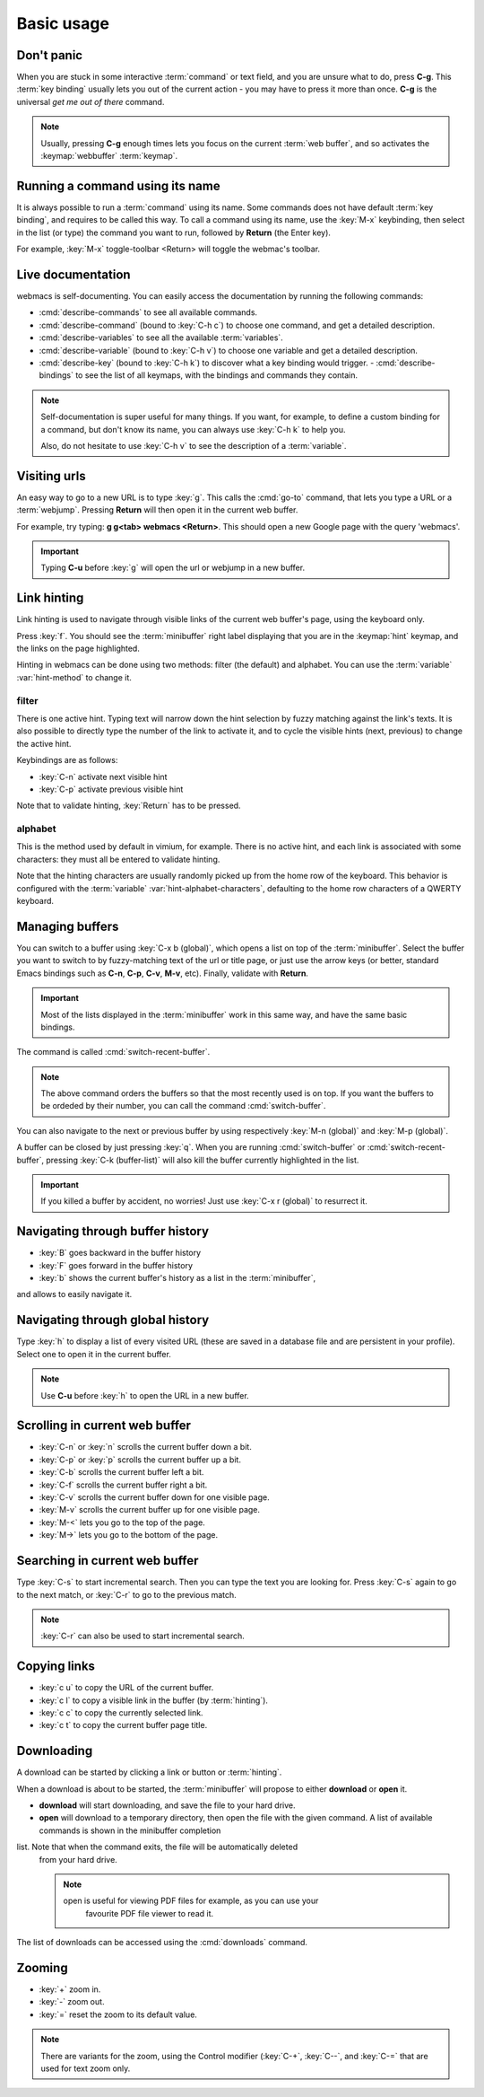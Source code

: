 Basic usage
===========

Don't panic
***********

When you are stuck in some interactive :term:`command` or text field, and you
are unsure what to do, press **C-g**. This :term:`key binding` usually lets you
out of the current action - you may have to press it more than once. **C-g** is
the universal *get me out of there* command.

.. note::

  Usually, pressing **C-g** enough times lets you focus on the current
  :term:`web buffer`, and so activates the :keymap:`webbuffer` :term:`keymap`.


.. current-keymap:: global


Running a command using its name
********************************

It is always possible to run a :term:`command` using its name. Some commands
does not have default :term:`key binding`, and requires to be called this
way. To call a command using its name, use the :key:`M-x` keybinding, then
select in the list (or type) the command you want to run, followed by **Return**
(the Enter key).

For example, :key:`M-x` toggle-toolbar <Return> will toggle the webmac's
toolbar.


Live documentation
******************

webmacs is self-documenting. You can easily access the documentation by running
the following commands:

- :cmd:`describe-commands` to see all available commands.
- :cmd:`describe-command` (bound to :key:`C-h c`) to choose one command, and get
  a detailed description.
- :cmd:`describe-variables` to see all the available :term:`variables`.
- :cmd:`describe-variable` (bound to :key:`C-h v`) to choose one variable and
  get a detailed description.
- :cmd:`describe-key` (bound to :key:`C-h k`) to discover what a key binding
  would trigger.
  - :cmd:`describe-bindings` to see the list of all keymaps, with the bindings
  and commands they contain.


.. note::

  Self-documentation is super useful for many things. If you want, for example,
  to define a custom binding for a command, but don't know its name, you can
  always use :key:`C-h k` to help you.

  Also, do not hesitate to use :key:`C-h v` to see the description of a
  :term:`variable`.


.. current-keymap:: webbuffer


Visiting urls
*************

An easy way to go to a new URL is to type :key:`g`. This calls the :cmd:`go-to`
command, that lets you type a URL or a :term:`webjump`. Pressing **Return**
will then open it in the current web buffer.

For example, try typing: **g g<tab> webmacs <Return>**. This should open a new
Google page with the query 'webmacs'.

.. important::

  Typing **C-u** before :key:`g` will open the url or webjump in a new buffer.


.. _link_hinting:

Link hinting
************

Link hinting is used to navigate through visible links of the current web
buffer's page, using the keyboard only.

Press :key:`f`. You should see the :term:`minibuffer` right label displaying
that you are in the :keymap:`hint` keymap, and the links on the page
highlighted.

.. current-keymap:: hint

Hinting in webmacs can be done using two methods: filter (the default) and
alphabet. You can use the :term:`variable` :var:`hint-method` to change it.

filter
------

There is one active hint. Typing text will narrow down the hint selection by
fuzzy matching against the link's texts. It is also possible to directly type
the number of the link to activate it, and to cycle the visible hints (next,
previous) to change the active hint.

Keybindings are as follows:

- :key:`C-n` activate next visible hint
- :key:`C-p` activate previous visible hint

Note that to validate hinting, :key:`Return` has to be pressed.

alphabet
--------

This is the method used by default in vimium, for example. There is no active
hint, and each link is associated with some characters: they must all be entered
to validate hinting.

Note that the hinting characters are usually randomly picked up from the home
row of the keyboard. This behavior is configured with the :term:`variable`
:var:`hint-alphabet-characters`, defaulting to the home row characters of a
QWERTY keyboard.


.. current-keymap:: webbuffer


.. _managing_buffers:

Managing buffers
****************

You can switch to a buffer using :key:`C-x b (global)`, which opens a list on
top of the :term:`minibuffer`. Select the buffer you want to switch to by
fuzzy-matching text of the url or title page, or just use the arrow keys (or
better, standard Emacs bindings such as **C-n**, **C-p**, **C-v**, **M-v**,
etc). Finally, validate with **Return**.

.. important::

  Most of the lists displayed in the :term:`minibuffer` work in this same way,
  and have the same basic bindings.

The command is called :cmd:`switch-recent-buffer`.

.. note::

  The above command orders the buffers so that the most recently used is on top.
  If you want the buffers to be ordeded by their number, you can call the
  command :cmd:`switch-buffer`.


You can also navigate to the next or previous buffer by using respectively
:key:`M-n (global)` and :key:`M-p (global)`.


A buffer can be closed by just pressing :key:`q`. When you are running
:cmd:`switch-buffer` or :cmd:`switch-recent-buffer`, pressing :key:`C-k
(buffer-list)` will also kill the buffer currently highlighted in the list.


.. important::

  If you killed a buffer by accident, no worries! Just use :key:`C-x r (global)`
  to resurrect it.


Navigating through buffer history
*********************************

- :key:`B` goes backward in the buffer history
- :key:`F` goes forward in the buffer history
- :key:`b` shows the current buffer's history as a list in the :term:`minibuffer`,
and allows to easily navigate it.


Navigating through global history
*********************************

Type :key:`h` to display a list of every visited URL (these are saved in a
database file and are persistent in your profile). Select one to open it in the
current buffer.

.. note::

  Use **C-u** before :key:`h` to open the URL in a new buffer.


Scrolling in current web buffer
*******************************

- :key:`C-n` or :key:`n` scrolls the current buffer down a bit.
- :key:`C-p` or :key:`p` scrolls the current buffer up a bit.
- :key:`C-b` scrolls the current buffer left a bit.
- :key:`C-f` scrolls the current buffer right a bit.

- :key:`C-v` scrolls the current buffer down for one visible page.
- :key:`M-v` scrolls the current buffer up for one visible page.

- :key:`M-<` lets you go to the top of the page.
- :key:`M->` lets you go to the bottom of the page.


Searching in current web buffer
*******************************

Type :key:`C-s` to start incremental search. Then you can type the text you are
looking for. Press :key:`C-s` again to go to the next match, or :key:`C-r` to go
to the previous match.

.. note::

  :key:`C-r` can also be used to start incremental search.


Copying links
*************

- :key:`c u` to copy the URL of the current buffer.
- :key:`c l` to copy a visible link in the buffer (by :term:`hinting`).
- :key:`c c` to copy the currently selected link.
- :key:`c t` to copy the current buffer page title.


Downloading
***********

A download can be started by clicking a link or button or :term:`hinting`.

When a download is about to be started, the :term:`minibuffer` will propose to
either **download** or **open** it.

- **download** will start downloading, and save the file to your hard drive.
- **open** will download to a temporary directory, then open the file with the given
  command. A list of available commands is shown in the minibuffer completion
list. Note that when the command exits, the file will be automatically deleted
  from your hard drive.

  .. note::

    open is useful for viewing PDF files for example, as you can use your
     favourite PDF file viewer to read it.

The list of downloads can be accessed using the :cmd:`downloads` command.

.. seealso::

  See the :var:`default-download-dir` and :var:`keep-temporary-download-dir`
  variables.


Zooming
*******

- :key:`+` zoom in.
- :key:`-` zoom out.
- :key:`=` reset the zoom to its default value.

.. note::

  There are variants for the zoom, using the Control modifier (:key:`C-+`,
  :key:`C--`, and :key:`C-=` that are used for text zoom only.
